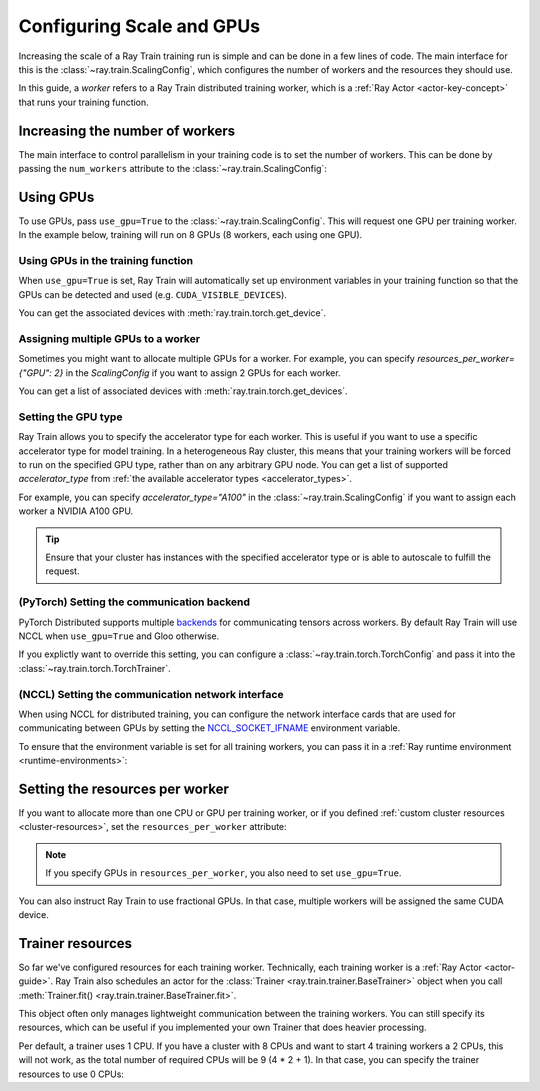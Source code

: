 .. _train_scaling_config:

Configuring Scale and GPUs
==========================
Increasing the scale of a Ray Train training run is simple and can be done in a few lines of code.
The main interface for this is the :class:`~ray.train.ScalingConfig`,
which configures the number of workers and the resources they should use.

In this guide, a *worker* refers to a Ray Train distributed training worker,
which is a :ref:`Ray Actor <actor-key-concept>` that runs your training function.

Increasing the number of workers
--------------------------------
The main interface to control parallelism in your training code is to set the
number of workers. This can be done by passing the ``num_workers`` attribute to
the :class:`~ray.train.ScalingConfig`:

.. testcode::

    from ray.train import ScalingConfig

    scaling_config = ScalingConfig(
        num_workers=8
    )


Using GPUs
----------
To use GPUs, pass ``use_gpu=True`` to the :class:`~ray.train.ScalingConfig`.
This will request one GPU per training worker. In the example below, training will
run on 8 GPUs (8 workers, each using one GPU).

.. testcode::

    from ray.train import ScalingConfig

    scaling_config = ScalingConfig(
        num_workers=8,
        use_gpu=True
    )


Using GPUs in the training function
~~~~~~~~~~~~~~~~~~~~~~~~~~~~~~~~~~~
When ``use_gpu=True`` is set, Ray Train will automatically set up environment variables
in your training function so that the GPUs can be detected and used
(e.g. ``CUDA_VISIBLE_DEVICES``).

You can get the associated devices with :meth:`ray.train.torch.get_device`.

.. testcode::

    import torch
    from ray.train import ScalingConfig
    from ray.train.torch import TorchTrainer, get_device


    def train_func():
        assert torch.cuda.is_available()

        device = get_device()
        assert device == torch.device("cuda:0")

    trainer = TorchTrainer(
        train_func,
        scaling_config=ScalingConfig(
            num_workers=1,
            use_gpu=True
        )
    )
    trainer.fit()

Assigning multiple GPUs to a worker
~~~~~~~~~~~~~~~~~~~~~~~~~~~~~~~~~~~
Sometimes you might want to allocate multiple GPUs for a worker. For example,
you can specify `resources_per_worker={"GPU": 2}` in the `ScalingConfig` if you want to
assign 2 GPUs for each worker.

You can get a list of associated devices with :meth:`ray.train.torch.get_devices`.

.. testcode::

    import torch
    from ray.train import ScalingConfig
    from ray.train.torch import TorchTrainer, get_device, get_devices


    def train_func():
        assert torch.cuda.is_available()

        device = get_device()
        devices = get_devices()
        assert device == torch.device("cuda:0")
        assert devices == [torch.device("cuda:0"), torch.device("cuda:1")]

    trainer = TorchTrainer(
        train_func,
        scaling_config=ScalingConfig(
            num_workers=1,
            use_gpu=True,
            resources_per_worker={"GPU": 2}
        )
    )
    trainer.fit()


Setting the GPU type
~~~~~~~~~~~~~~~~~~~~~~~~~~~~~~~~~~~
Ray Train allows you to specify the accelerator type for each worker.
This is useful if you want to use a specific accelerator type for model training.
In a heterogeneous Ray cluster, this means that your training workers will be forced to run on the specified GPU type,
rather than on any arbitrary GPU node. You can get a list of supported `accelerator_type` from
:ref:`the available accelerator types <accelerator_types>`.

For example, you can specify `accelerator_type="A100"` in the :class:`~ray.train.ScalingConfig` if you want to
assign each worker a NVIDIA A100 GPU.

.. tip::
    Ensure that your cluster has instances with the specified accelerator type
    or is able to autoscale to fulfill the request.

.. testcode::

    ScalingConfig(
        num_workers=1,
        use_gpu=True,
        accelerator_type="A100"
    )


(PyTorch) Setting the communication backend
~~~~~~~~~~~~~~~~~~~~~~~~~~~~~~~~~~~~~~~~~~~

PyTorch Distributed supports multiple `backends <https://pytorch.org/docs/stable/distributed.html#backends>`__
for communicating tensors across workers. By default Ray Train will use NCCL when ``use_gpu=True`` and Gloo otherwise.

If you explictly want to override this setting, you can configure a :class:`~ray.train.torch.TorchConfig`
and pass it into the :class:`~ray.train.torch.TorchTrainer`.

.. testcode::
    :hide:

    num_training_workers = 1

.. testcode::

    from ray.train.torch import TorchConfig, TorchTrainer

    trainer = TorchTrainer(
        train_func,
        scaling_config=ScalingConfig(
            num_workers=num_training_workers,
            use_gpu=True, # Defaults to NCCL
        ),
        torch_config=TorchConfig(backend="gloo"),
    )

(NCCL) Setting the communication network interface
~~~~~~~~~~~~~~~~~~~~~~~~~~~~~~~~~~~~~~~~~~~~~~~~~~

When using NCCL for distributed training, you can configure the network interface cards
that are used for communicating between GPUs by setting the
`NCCL_SOCKET_IFNAME <https://docs.nvidia.com/deeplearning/nccl/user-guide/docs/env.html#nccl-socket-ifname>`__
environment variable.

To ensure that the environment variable is set for all training workers, you can pass it
in a :ref:`Ray runtime environment <runtime-environments>`:

.. testcode::
    :skipif: True

    import ray

    runtime_env = {"env_vars": {"NCCL_SOCKET_IFNAME": "ens5"}}
    ray.init(runtime_env=runtime_env)

    trainer = TorchTrainer(...)

Setting the resources per worker
--------------------------------
If you want to allocate more than one CPU or GPU per training worker, or if you
defined :ref:`custom cluster resources <cluster-resources>`, set
the ``resources_per_worker`` attribute:

.. testcode::

    from ray.train import ScalingConfig

    scaling_config = ScalingConfig(
        num_workers=8,
        resources_per_worker={
            "CPU": 4,
            "GPU": 2,
        },
        use_gpu=True,
    )


.. note::
    If you specify GPUs in ``resources_per_worker``, you also need to set
    ``use_gpu=True``.

You can also instruct Ray Train to use fractional GPUs. In that case, multiple workers
will be assigned the same CUDA device.

.. testcode::

    from ray.train import ScalingConfig

    scaling_config = ScalingConfig(
        num_workers=8,
        resources_per_worker={
            "CPU": 4,
            "GPU": 0.5,
        },
        use_gpu=True,
    )



.. _train_trainer_resources:

Trainer resources
-----------------
So far we've configured resources for each training worker. Technically, each
training worker is a :ref:`Ray Actor <actor-guide>`. Ray Train also schedules
an actor for the :class:`Trainer <ray.train.trainer.BaseTrainer>` object when
you call :meth:`Trainer.fit() <ray.train.trainer.BaseTrainer.fit>`.

This object often only manages lightweight communication between the training workers.
You can still specify its resources, which can be useful if you implemented your own
Trainer that does heavier processing.

.. testcode::

    from ray.train import ScalingConfig

    scaling_config = ScalingConfig(
        num_workers=8,
        trainer_resources={
            "CPU": 4,
            "GPU": 1,
        }
    )

Per default, a trainer uses 1 CPU. If you have a cluster with 8 CPUs and want
to start 4 training workers a 2 CPUs, this will not work, as the total number
of required CPUs will be 9 (4 * 2 + 1). In that case, you can specify the trainer
resources to use 0 CPUs:

.. testcode::

    from ray.train import ScalingConfig

    scaling_config = ScalingConfig(
        num_workers=4,
        resources_per_worker={
            "CPU": 2,
        },
        trainer_resources={
            "CPU": 0,
        }
    )
